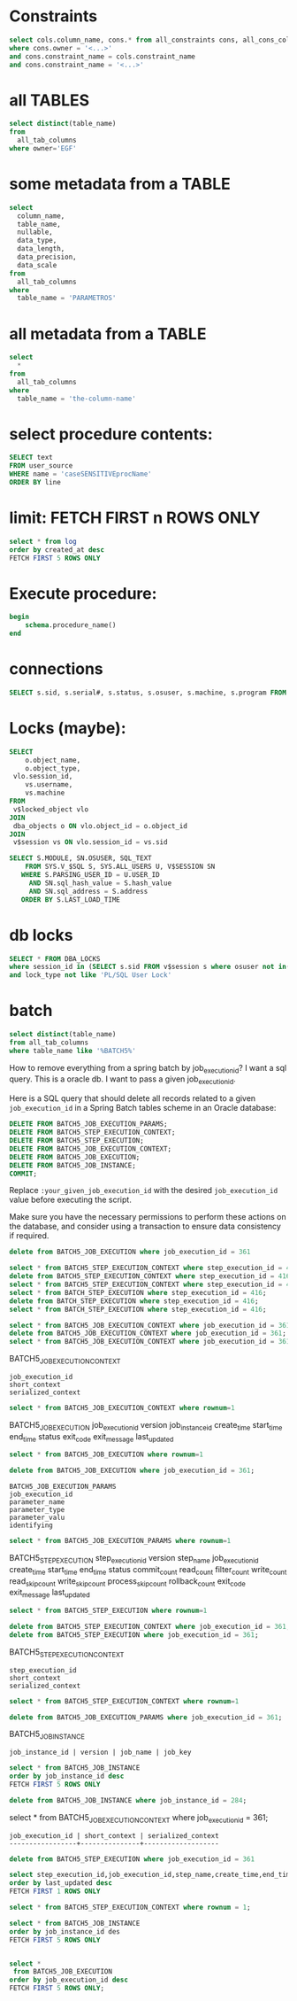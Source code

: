 * Constraints

#+begin_src sql
select cols.column_name, cons.* from all_constraints cons, all_cons_columns cols
where cons.owner = '<...>'
and cons.constraint_name = cols.constraint_name
and cons.constraint_name = '<...>'
#+end_src

* all TABLES
#+begin_src sql
select distinct(table_name)
from
  all_tab_columns
where owner='EGF'
#+end_src

* some metadata from a TABLE
#+begin_src sql
select
  column_name,
  table_name,
  nullable,
  data_type,
  data_length,
  data_precision,
  data_scale
from
  all_tab_columns
where
  table_name = 'PARAMETROS'
#+end_src

* all metadata from a TABLE
#+begin_src sql
select
  *
from
  all_tab_columns
where
  table_name = 'the-column-name'
#+end_src

* select procedure contents:
#+begin_src sql
SELECT text
FROM user_source
WHERE name = 'caseSENSITIVEprocName'
ORDER BY line
#+end_src

* limit: FETCH FIRST n ROWS ONLY
#+begin_src sql
select * from log
order by created_at desc
FETCH FIRST 5 ROWS ONLY
#+end_src

* Execute procedure:
#+begin_src sql
begin
    schema.procedure_name()
end
#+end_src

* connections

#+begin_src sql
SELECT s.sid, s.serial#, s.status, s.osuser, s.machine, s.program FROM v$session s where osuser not in('oracle', 'eco') and status = 'ACTIVE'
#+end_src

* Locks (maybe):
#+begin_src sql
SELECT
    o.object_name,
    o.object_type,
 vlo.session_id,
    vs.username,
    vs.machine
FROM
 v$locked_object vlo
JOIN
 dba_objects o ON vlo.object_id = o.object_id
JOIN
 v$session vs ON vlo.session_id = vs.sid
#+end_src

#+begin_src sql
SELECT S.MODULE, SN.OSUSER, SQL_TEXT
    FROM SYS.V_$SQL S, SYS.ALL_USERS U, V$SESSION SN
   WHERE S.PARSING_USER_ID = U.USER_ID
     AND SN.sql_hash_value = S.hash_value
     AND SN.sql_address = S.address
   ORDER BY S.LAST_LOAD_TIME
#+end_src

* db locks
#+begin_src sql
SELECT * FROM DBA_LOCKS
where session_id in (SELECT s.sid FROM v$session s where osuser not in('oracle', 'eco'))
and lock_type not like 'PL/SQL User Lock'
#+end_src

* batch
#+begin_src sql
select distinct(table_name)
from all_tab_columns
where table_name like '%BATCH5%'
#+end_src
How to remove everything from a spring batch by job_execution_id?
I want a sql query.
This is a oracle db.
I want to pass a given job_execution_id.

 Here is a SQL query that should delete all records related to a given =job_execution_id= in a Spring Batch tables scheme in an Oracle database:
#+begin_src sql
DELETE FROM BATCH5_JOB_EXECUTION_PARAMS;
DELETE FROM BATCH5_STEP_EXECUTION_CONTEXT;
DELETE FROM BATCH5_STEP_EXECUTION;
DELETE FROM BATCH5_JOB_EXECUTION_CONTEXT;
DELETE FROM BATCH5_JOB_EXECUTION;
DELETE FROM BATCH5_JOB_INSTANCE;
COMMIT;
#+end_src

Replace =:your_given_job_execution_id= with the desired =job_execution_id= value before executing the script.

Make sure you have the necessary permissions to perform these actions on the database, and consider using a transaction to ensure data consistency if required.

#+begin_src sql
delete from BATCH5_JOB_EXECUTION where job_execution_id = 361
#+end_src

#+begin_src sql
select * from BATCH5_STEP_EXECUTION_CONTEXT where step_execution_id = 416;
delete from BATCH5_STEP_EXECUTION_CONTEXT where step_execution_id = 416;
select * from BATCH5_STEP_EXECUTION_CONTEXT where step_execution_id = 416;
select * from BATCH_STEP_EXECUTION where step_execution_id = 416;
delete from BATCH_STEP_EXECUTION where step_execution_id = 416;
select * from BATCH_STEP_EXECUTION where step_execution_id = 416;
#+end_src

#+begin_src sql
select * from BATCH5_JOB_EXECUTION_CONTEXT where job_execution_id = 361;
delete from BATCH5_JOB_EXECUTION_CONTEXT where job_execution_id = 361;
select * from BATCH5_JOB_EXECUTION_CONTEXT where job_execution_id = 361;
#+end_src

BATCH5_JOB_EXECUTION_CONTEXT
: job_execution_id
: short_context
: serialized_context
#+begin_src sql
select * from BATCH5_JOB_EXECUTION_CONTEXT where rownum=1
#+end_src
BATCH5_JOB_EXECUTION
job_execution_id
version
job_instance_id
create_time
start_time
end_time
status
exit_code
exit_message
last_updated

#+begin_src sql
select * from BATCH5_JOB_EXECUTION where rownum=1
#+end_src

#+begin_src sql
delete from BATCH5_JOB_EXECUTION where job_execution_id = 361;
#+end_src

: BATCH5_JOB_EXECUTION_PARAMS
: job_execution_id
: parameter_name
: parameter_type
: parameter_valu
: identifying

#+begin_src sql
select * from BATCH5_JOB_EXECUTION_PARAMS where rownum=1
#+end_src

BATCH5_STEP_EXECUTION
step_execution_id
version
step_name
job_execution_id
create_time
start_time
end_time
status
commit_count
read_count
filter_count
write_count
read_skip_count
write_skip_count
process_skip_count
rollback_count
exit_code
exit_message
last_updated
#+begin_src sql
select * from BATCH5_STEP_EXECUTION where rownum=1
#+end_src

#+begin_src sql
delete from BATCH5_STEP_EXECUTION_CONTEXT where job_execution_id = 361;
delete from BATCH5_STEP_EXECUTION where job_execution_id = 361;
#+end_src


BATCH5_STEP_EXECUTION_CONTEXT
: step_execution_id
: short_context
: serialized_context
#+begin_src sql
select * from BATCH5_STEP_EXECUTION_CONTEXT where rownum=1
#+end_src
#+begin_src sql
delete from BATCH5_JOB_EXECUTION_PARAMS where job_execution_id = 361;
#+end_src

BATCH5_JOB_INSTANCE
: job_instance_id | version | job_name | job_key
#+begin_src sql
select * from BATCH5_JOB_INSTANCE
order by job_instance_id desc
FETCH FIRST 5 ROWS ONLY
#+end_src

#+begin_src sql
delete from BATCH5_JOB_INSTANCE where job_instance_id = 284;
#+end_src

select * from BATCH5_JOB_EXECUTION_CONTEXT where job_execution_id = 361;

#+RESULTS:
: job_execution_id | short_context | serialized_context
: -----------------+---------------+-------------------

#+begin_src sql
delete from BATCH5_STEP_EXECUTION where job_execution_id = 361
#+end_src

#+begin_src sql
select step_execution_id,job_execution_id,step_name,create_time,end_time,last_updated,exit_code,status from BATCH5_STEP_EXECUTION
order by last_updated desc
FETCH FIRST 1 ROWS ONLY
#+end_src

#+begin_src sql
select * from BATCH5_STEP_EXECUTION_CONTEXT where rownum = 1;
#+end_src

#+begin_src sql
select * from BATCH5_JOB_INSTANCE
order by job_instance_id des
FETCH FIRST 5 ROWS ONLY
#+end_src

#+begin_src sql

select *
 from BATCH5_JOB_EXECUTION
order by job_execution_id desc
FETCH FIRST 5 ROWS ONLY;

#+end_src
